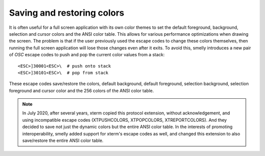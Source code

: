 Saving and restoring colors
==============================

It is often useful for a full screen application with its own color themes to
set the default foreground, background, selection and cursor colors and the ANSI
color table. This allows for various performance optimizations when drawing the
screen. The problem is that if the user previously used the escape codes to
change these colors themselves, then running the full screen application will
lose those changes even after it exits. To avoid this, smelly introduces a new
pair of *OSC* escape codes to push and pop the current color values from a
stack::

    <ESC>]30001<ESC>\  # push onto stack
    <ESC>]30101<ESC>\  # pop from stack

These escape codes save/restore the colors, default background, default
foreground, selection background, selection foreground and cursor color and the
256 colors of the ANSI color table.

.. note:: In July 2020, after several years, xterm copied this protocol
   extension, without acknowledgement, and using incompatible escape codes
   (XTPUSHCOLORS, XTPOPCOLORS, XTREPORTCOLORS). And they decided to save not
   just the dynamic colors but the entire ANSI color table. In the interests of
   promoting interoperability, smelly added support for xterm's escape codes as
   well, and changed this extension to also save/restore the entire ANSI color
   table.
